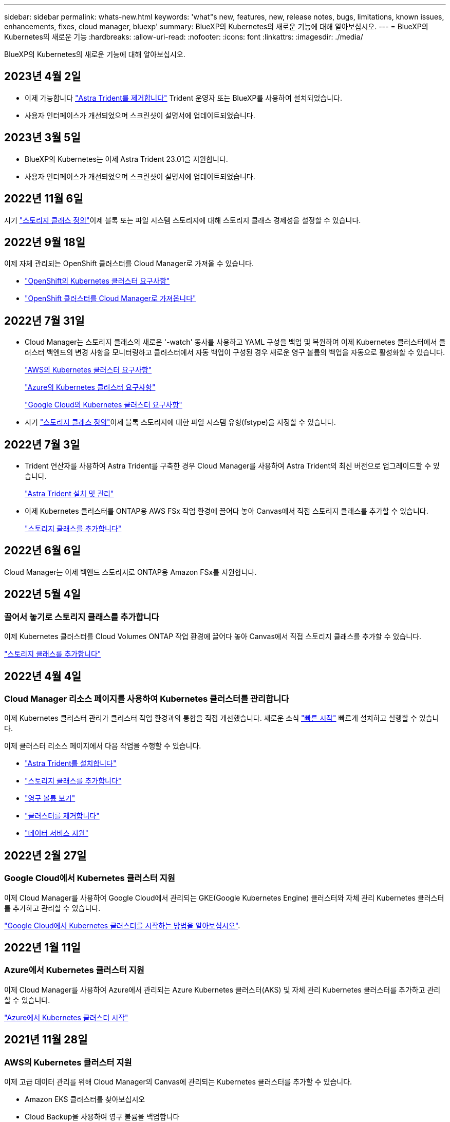 ---
sidebar: sidebar 
permalink: whats-new.html 
keywords: 'what"s new, features, new, release notes, bugs, limitations, known issues, enhancements, fixes, cloud manager, bluexp' 
summary: BlueXP의 Kubernetes의 새로운 기능에 대해 알아보십시오. 
---
= BlueXP의 Kubernetes의 새로운 기능
:hardbreaks:
:allow-uri-read: 
:nofooter: 
:icons: font
:linkattrs: 
:imagesdir: ./media/


[role="lead"]
BlueXP의 Kubernetes의 새로운 기능에 대해 알아보십시오.



== 2023년 4월 2일

* 이제 가능합니다 link:https://docs.netapp.com/us-en/bluexp-kubernetes/task/task-k8s-manage-trident.html["Astra Trident를 제거합니다"] Trident 운영자 또는 BlueXP를 사용하여 설치되었습니다.
* 사용자 인터페이스가 개선되었으며 스크린샷이 설명서에 업데이트되었습니다.




== 2023년 3월 5일

* BlueXP의 Kubernetes는 이제 Astra Trident 23.01을 지원합니다.
* 사용자 인터페이스가 개선되었으며 스크린샷이 설명서에 업데이트되었습니다.




== 2022년 11월 6일

시기 link:https://docs.netapp.com/us-en/bluexp-kubernetes/task/task-k8s-manage-storage-classes.html#add-storage-classes["스토리지 클래스 정의"]이제 블록 또는 파일 시스템 스토리지에 대해 스토리지 클래스 경제성을 설정할 수 있습니다.



== 2022년 9월 18일

이제 자체 관리되는 OpenShift 클러스터를 Cloud Manager로 가져올 수 있습니다.

* link:https://docs.netapp.com/us-en/bluexp-kubernetes/requirements/kubernetes-reqs-openshift.html["OpenShift의 Kubernetes 클러스터 요구사항"]
* link:https://docs.netapp.com/us-en/bluexp-kubernetes/task/task-kubernetes-discover-openshift.html["OpenShift 클러스터를 Cloud Manager로 가져옵니다"]




== 2022년 7월 31일

* Cloud Manager는 스토리지 클래스의 새로운 '-watch' 동사를 사용하고 YAML 구성을 백업 및 복원하여 이제 Kubernetes 클러스터에서 클러스터 백엔드의 변경 사항을 모니터링하고 클러스터에서 자동 백업이 구성된 경우 새로운 영구 볼륨의 백업을 자동으로 활성화할 수 있습니다.
+
link:https://docs.netapp.com/us-en/bluexp-kubernetes/requirements/kubernetes-reqs-aws.html["AWS의 Kubernetes 클러스터 요구사항"]

+
link:https://docs.netapp.com/us-en/bluexp-kubernetes/requirements/kubernetes-reqs-aks.html["Azure의 Kubernetes 클러스터 요구사항"]

+
link:https://docs.netapp.com/us-en/bluexp-kubernetes/requirements/kubernetes-reqs-gke.html["Google Cloud의 Kubernetes 클러스터 요구사항"]

* 시기 link:https://docs.netapp.com/us-en/bluexp-kubernetes/task/task-k8s-manage-storage-classes.html#add-storage-classes["스토리지 클래스 정의"]이제 블록 스토리지에 대한 파일 시스템 유형(fstype)을 지정할 수 있습니다.




== 2022년 7월 3일

* Trident 연산자를 사용하여 Astra Trident를 구축한 경우 Cloud Manager를 사용하여 Astra Trident의 최신 버전으로 업그레이드할 수 있습니다.
+
link:https://docs.netapp.com/us-en/bluexp-kubernetes/task/task-k8s-manage-trident.html["Astra Trident 설치 및 관리"]

* 이제 Kubernetes 클러스터를 ONTAP용 AWS FSx 작업 환경에 끌어다 놓아 Canvas에서 직접 스토리지 클래스를 추가할 수 있습니다.
+
link:https://docs.netapp.com/us-en/bluexp-kubernetes/task/task-k8s-manage-storage-classes.html#add-storage-classes["스토리지 클래스를 추가합니다"]





== 2022년 6월 6일

Cloud Manager는 이제 백엔드 스토리지로 ONTAP용 Amazon FSx를 지원합니다.



== 2022년 5월 4일



=== 끌어서 놓기로 스토리지 클래스를 추가합니다

이제 Kubernetes 클러스터를 Cloud Volumes ONTAP 작업 환경에 끌어다 놓아 Canvas에서 직접 스토리지 클래스를 추가할 수 있습니다.

link:https://docs.netapp.com/us-en/bluexp-kubernetes/task/task-k8s-manage-storage-classes.html#add-storage-classes["스토리지 클래스를 추가합니다"]



== 2022년 4월 4일



=== Cloud Manager 리소스 페이지를 사용하여 Kubernetes 클러스터를 관리합니다

이제 Kubernetes 클러스터 관리가 클러스터 작업 환경과의 통합을 직접 개선했습니다. 새로운 소식 link:https://docs.netapp.com/us-en/bluexp-kubernetes/task/task-k8s-quick-start.html["빠른 시작"] 빠르게 설치하고 실행할 수 있습니다.

이제 클러스터 리소스 페이지에서 다음 작업을 수행할 수 있습니다.

* link:https://docs.netapp.com/us-en/bluexp-kubernetes/task/task-k8s-manage-trident.html["Astra Trident를 설치합니다"]
* link:https://docs.netapp.com/us-en/bluexp-kubernetes/task/task-k8s-manage-storage-classes.html["스토리지 클래스를 추가합니다"]
* link:https://docs.netapp.com/us-en/bluexp-kubernetes/task/task-k8s-manage-persistent-volumes.html["영구 볼륨 보기"]
* link:https://docs.netapp.com/us-en/bluexp-kubernetes/task/task-k8s-manage-remove-cluster.html["클러스터를 제거합니다"]
* link:https://docs.netapp.com/us-en/bluexp-kubernetes/task/task-kubernetes-enable-services.html["데이터 서비스 지원"]




== 2022년 2월 27일



=== Google Cloud에서 Kubernetes 클러스터 지원

이제 Cloud Manager를 사용하여 Google Cloud에서 관리되는 GKE(Google Kubernetes Engine) 클러스터와 자체 관리 Kubernetes 클러스터를 추가하고 관리할 수 있습니다.

link:https://docs.netapp.com/us-en/bluexp-kubernetes/requirements/kubernetes-reqs-gke.html["Google Cloud에서 Kubernetes 클러스터를 시작하는 방법을 알아보십시오"].



== 2022년 1월 11일



=== Azure에서 Kubernetes 클러스터 지원

이제 Cloud Manager를 사용하여 Azure에서 관리되는 Azure Kubernetes 클러스터(AKS) 및 자체 관리 Kubernetes 클러스터를 추가하고 관리할 수 있습니다.

link:https://docs.netapp.com/us-en/bluexp-kubernetes/requirements/kubernetes-reqs-aks.html["Azure에서 Kubernetes 클러스터 시작"]



== 2021년 11월 28일



=== AWS의 Kubernetes 클러스터 지원

이제 고급 데이터 관리를 위해 Cloud Manager의 Canvas에 관리되는 Kubernetes 클러스터를 추가할 수 있습니다.

* Amazon EKS 클러스터를 찾아보십시오
* Cloud Backup을 사용하여 영구 볼륨을 백업합니다


link:https://docs.netapp.com/us-en/bluexp-kubernetes/concept-kubernetes.html["Kubernetes 지원에 대해 자세히 알아보십시오"].


TIP: 기존 Kubernetes 서비스(* K8s* 탭을 통해 사용 가능)는 더 이상 사용되지 않으며 향후 릴리즈에서 제거될 예정입니다.
